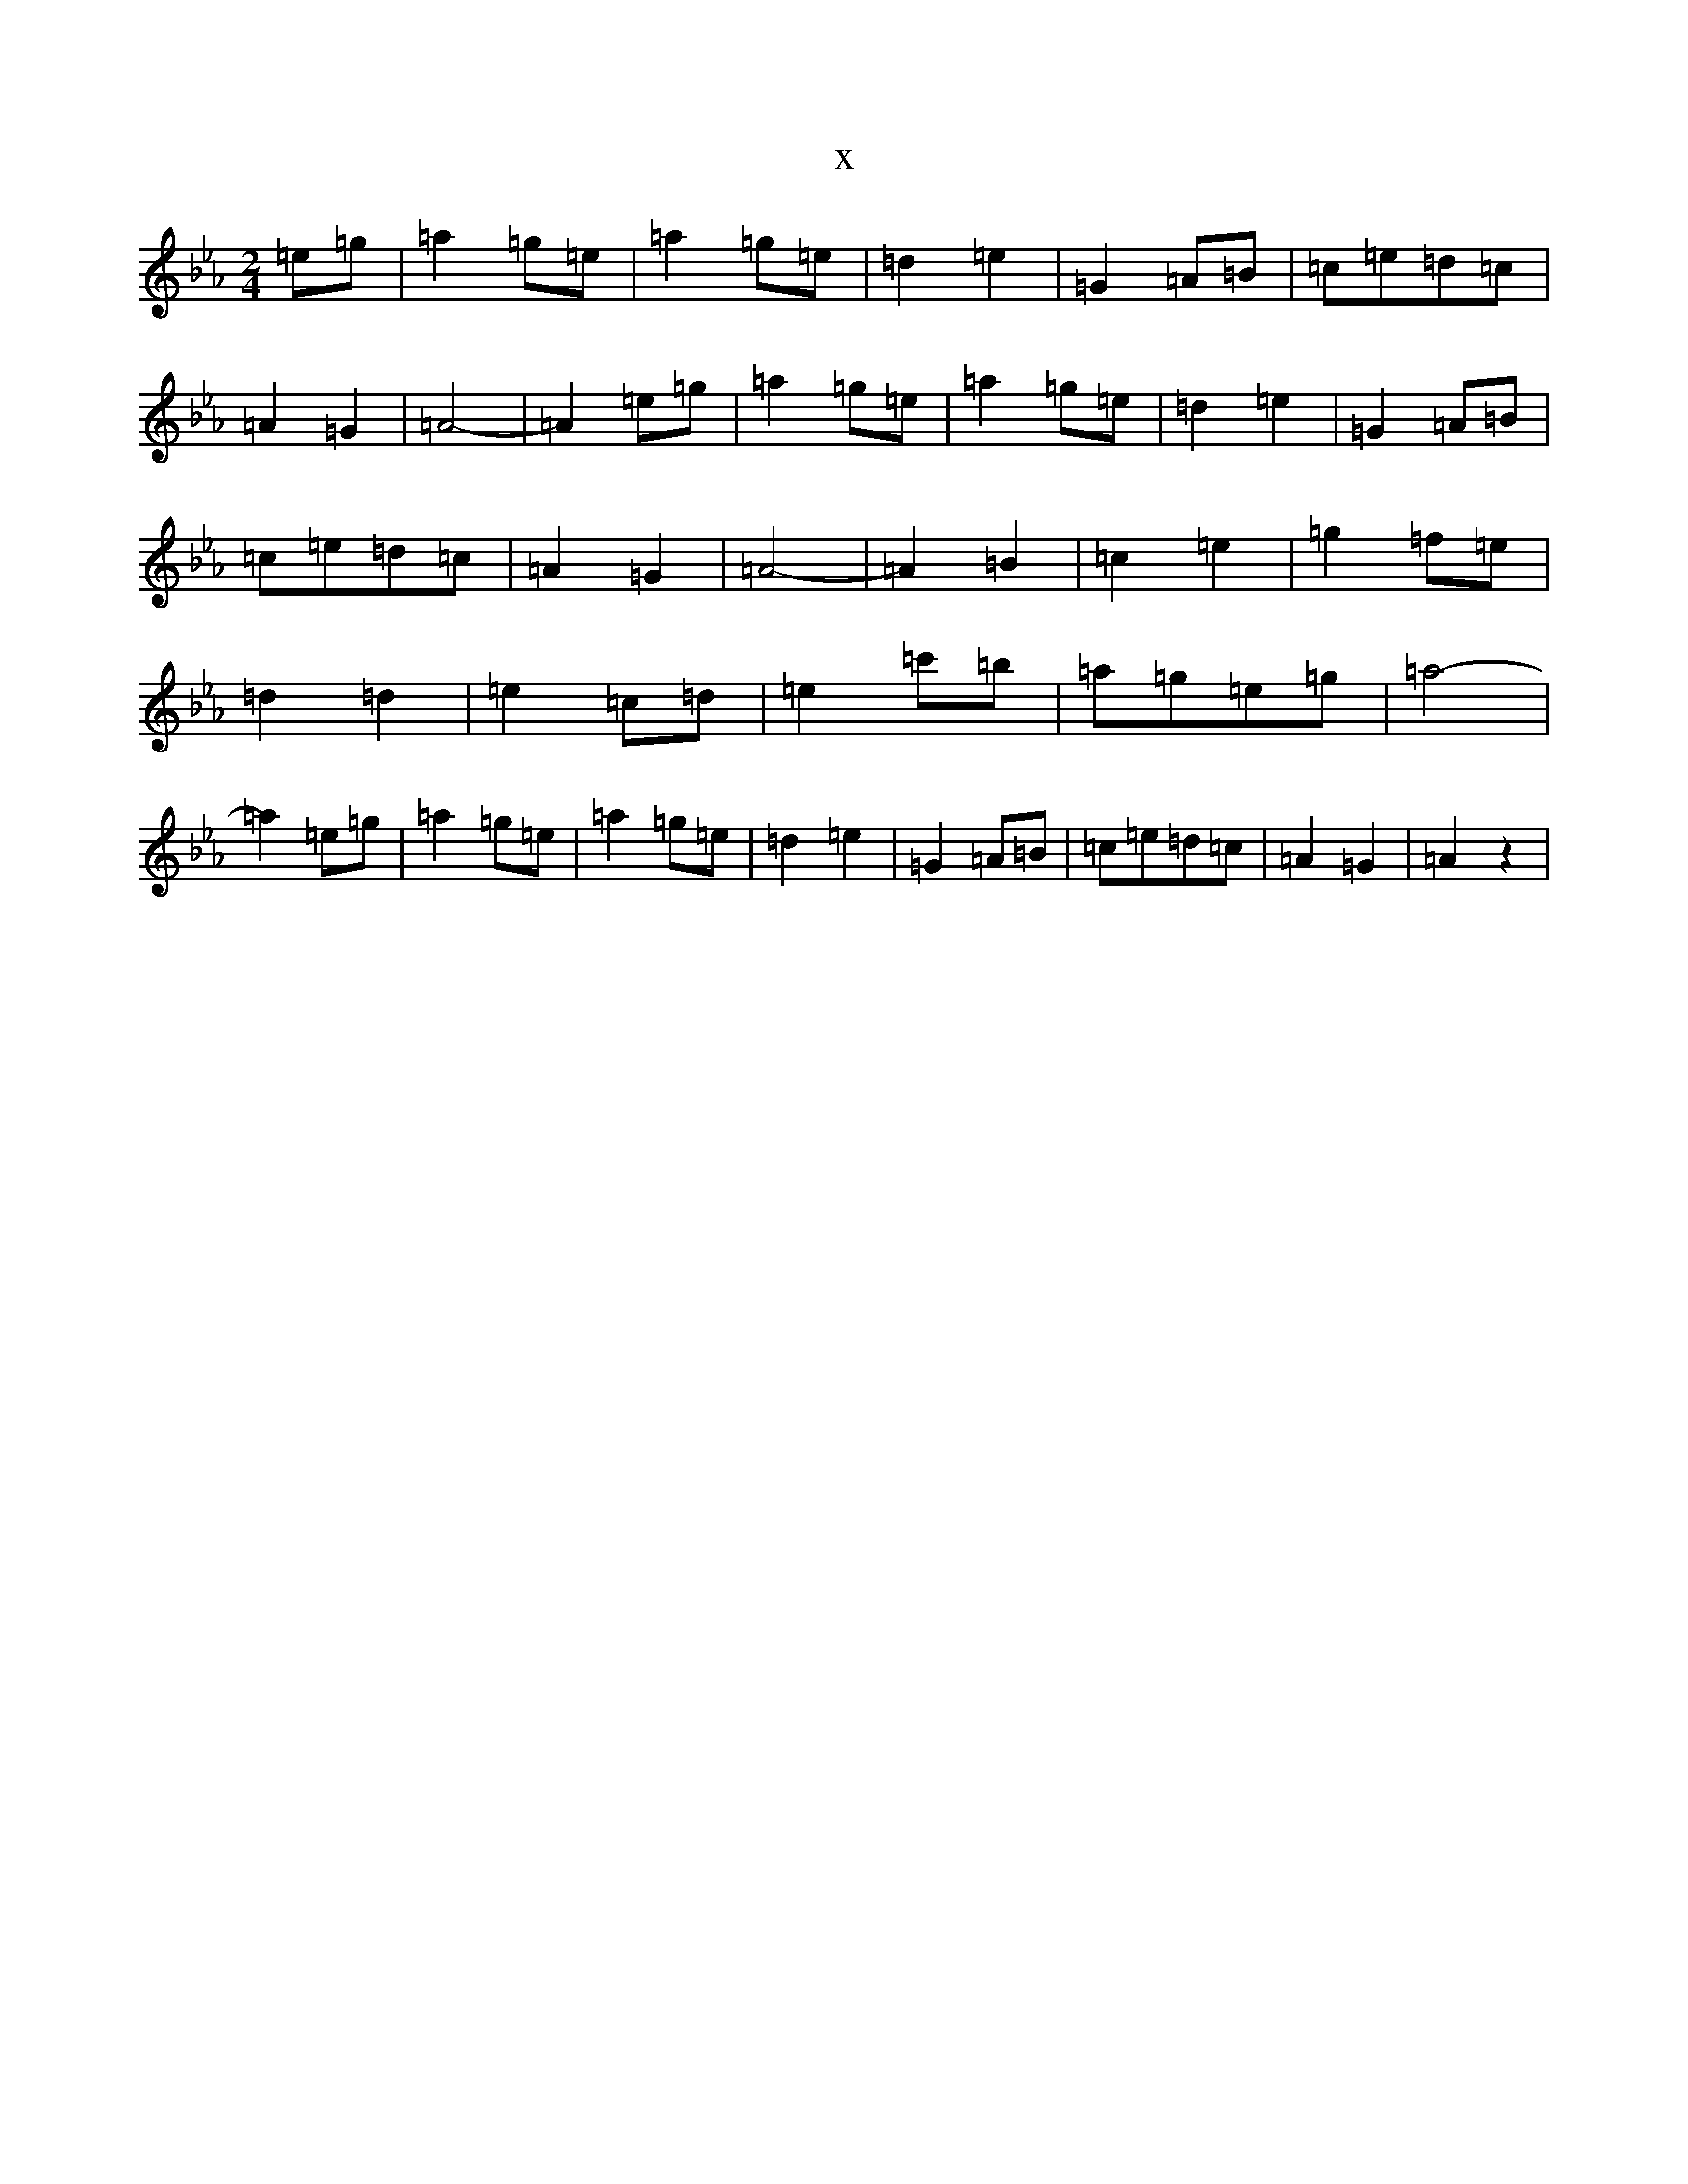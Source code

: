 X:7070
T:x
L:1/8
M:2/4
K: C minor
=e=g|=a2=g=e|=a2=g=e|=d2=e2|=G2=A=B|=c=e=d=c|=A2=G2|=A4-|=A2=e=g|=a2=g=e|=a2=g=e|=d2=e2|=G2=A=B|=c=e=d=c|=A2=G2|=A4-|=A2=B2|=c2=e2|=g2=f=e|=d2=d2|=e2=c=d|=e2=c'=b|=a=g=e=g|=a4-|=a2=e=g|=a2=g=e|=a2=g=e|=d2=e2|=G2=A=B|=c=e=d=c|=A2=G2|=A2z2|